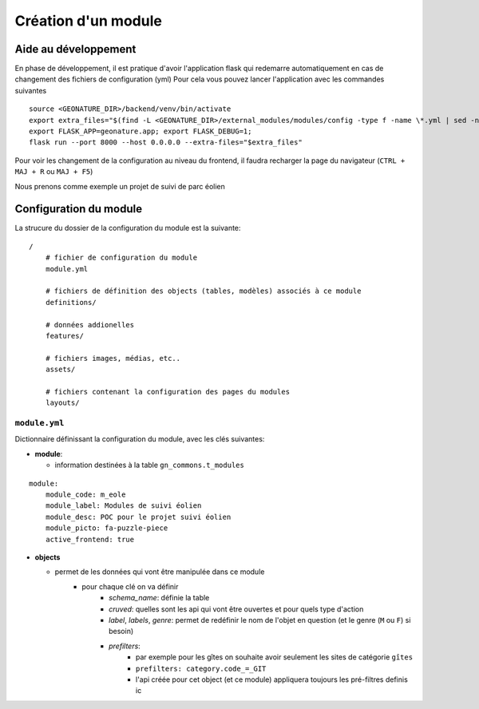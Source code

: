 Création d'un module
====================

Aide au développement
---------------------

En phase de développement, il est pratique d'avoir l'application flask qui redemarre automatiquement en cas de changement des fichiers de configuration (yml)
Pour cela vous pouvez lancer l'application avec les commandes suivantes

::

    source <GEONATURE_DIR>/backend/venv/bin/activate
    export extra_files="$(find -L <GEONATURE_DIR>/external_modules/modules/config -type f -name \*.yml | sed -n '1{h};1!{H};${g;s/\n/:/pg}')"
    export FLASK_APP=geonature.app; export FLASK_DEBUG=1;
    flask run --port 8000 --host 0.0.0.0 --extra-files="$extra_files"

Pour voir les changement de la configuration au niveau du frontend, il faudra recharger la page du navigateur (``CTRL + MAJ + R`` ou ``MAJ + F5``)

Nous prenons comme exemple un projet de suivi de parc éolien

Configuration du module
-----------------------

La strucure du dossier de la configuration du module est la suivante:

::

    /
        # fichier de configuration du module
        module.yml

        # fichiers de définition des objects (tables, modèles) associés à ce module
        definitions/

        # données addionelles
        features/

        # fichiers images, médias, etc..
        assets/

        # fichiers contenant la configuration des pages du modules
        layouts/


``module.yml``
~~~~~~~~~~~~~~

Dictionnaire définissant la configuration du module, avec les clés suivantes:

- **module**:

  - information destinées à la table ``gn_commons.t_modules``

::

    module:
        module_code: m_eole
        module_label: Modules de suivi éolien
        module_desc: POC pour le projet suivi éolien
        module_picto: fa-puzzle-piece
        active_frontend: true

- **objects**

  - permet de les données qui vont être manipulée dans ce module
      - pour chaque clé on va définir
          - *schema_name*: définie la table
          - *cruved*: quelles sont les api qui vont être ouvertes et pour quels type d'action
          - *label*, *labels*, *genre*: permet de redéfinir le nom de l'objet en question (et le genre (``M`` ou ``F``) si besoin)
          - *prefilters*:
                - par exemple pour les gîtes on souhaite avoir seulement les sites de catégorie ``gîtes``
                - ``prefilters: category.code_=_GIT``
                - l'api créée pour cet object (et ce module) appliquera toujours les pré-filtres definis ic

